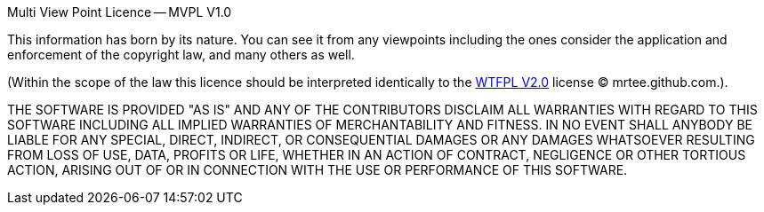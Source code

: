 Multi View Point Licence -- MVPL V1.0

This information has born by its nature. You can see it from any
viewpoints including the ones consider the application and enforcement 
of the copyright law, and many others as well.

(Within the scope of the law this licence should be interpreted
identically to the http://en.wikipedia.org/wiki/WTFPL[WTFPL V2.0] license 
(C) mrtee.github.com.).

THE SOFTWARE IS PROVIDED "AS IS" AND ANY OF THE CONTRIBUTORS DISCLAIM
ALL WARRANTIES WITH REGARD TO THIS SOFTWARE INCLUDING ALL IMPLIED WARRANTIES
OF MERCHANTABILITY AND FITNESS. IN NO EVENT SHALL ANYBODY BE LIABLE FOR ANY
SPECIAL, DIRECT, INDIRECT, OR CONSEQUENTIAL DAMAGES OR ANY DAMAGES WHATSOEVER
RESULTING FROM LOSS OF USE, DATA, PROFITS OR LIFE, WHETHER IN AN ACTION OF
CONTRACT, NEGLIGENCE OR OTHER TORTIOUS ACTION, ARISING OUT OF OR IN
CONNECTION WITH THE USE OR PERFORMANCE OF THIS SOFTWARE.
